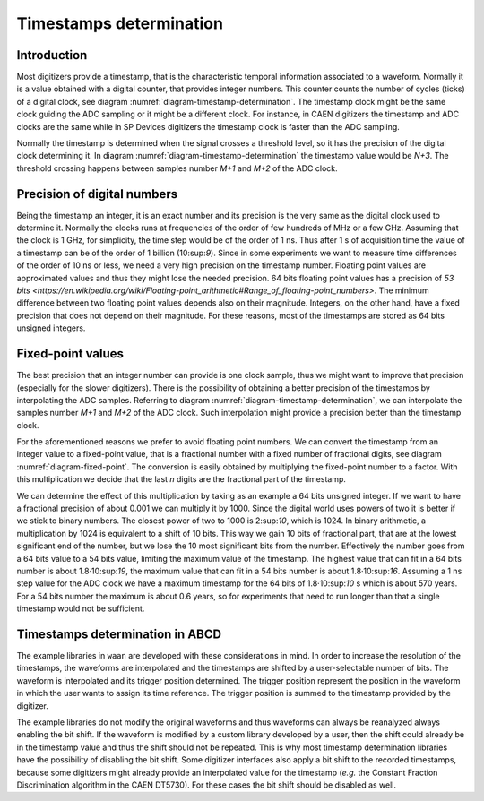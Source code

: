 .. _ch-timestamps:

========================
Timestamps determination
========================

Introduction
------------

.. code-block:: none
    :name: diagram-timestamp-determination
    :caption: Diagram of the typical determination of the timestamp in a digitizer.

    .                     ...  <- Waveform signal
    .                    .   ..
    .     ADC samples -> X     .
    .                   .       ..
    .                   .         ..  
    .                  .            X..  
    .                  .               ...
    .                 .                   ..
    .                .                      ..X
    . Threshold -> - . - - - - - - - - - - - - -.- - - - - - - - - - - - - - - -
    .     level     .|                           ....
    .             ..                                 ...X...
    . X.........X.   |                                      ......X.........X...
    . +----+----+----+----+----+----+----+----+----+----+----+----+----+----+---
    . |    |    |    |    |    |    |    |    |    |    |    |    |    |    |   
    . N   N+1  N+2  N+3 <- Timestamp clock ticks  ...  ...  ...  ...  ...  ...  
    .                ^
    .                Threshold crossing clock tick
    . +---------+---------+---------+---------+---------+---------+---------+---
    . |         |         |         |         |         |         |         |
    . M        M+1       M+2 <- ADC samples ticks      ...       ...       ...

Most digitizers provide a timestamp, that is the characteristic temporal information associated to a waveform.
Normally it is a value obtained with a digital counter, that provides integer numbers.
This counter counts the number of cycles (ticks) of a digital clock, see diagram :numref:`diagram-timestamp-determination`.
The timestamp clock might be the same clock guiding the ADC sampling or it might be a different clock.
For instance, in CAEN digitizers the timestamp and ADC clocks are the same while in SP Devices digitizers the timestamp clock is faster than the ADC sampling.

Normally the timestamp is determined when the signal crosses a threshold level, so it has the precision of the digital clock determining it.
In diagram :numref:`diagram-timestamp-determination` the timestamp value would be `N+3`.
The threshold crossing happens between samples number `M+1` and `M+2` of the ADC clock.

Precision of digital numbers
----------------------------

Being the timestamp an integer, it is an exact number and its precision is the very same as the digital clock used to determine it.
Normally the clocks runs at frequencies of the order of few hundreds of MHz or a few GHz.
Assuming that the clock is 1 GHz, for simplicity, the time step would be of the order of 1 ns.
Thus after 1 s of acquisition time the value of a timestamp can be of the order of 1 billion (10:sup:`9`).
Since in some experiments we want to measure time differences of the order of 10 ns or less, we need a very high precision on the timestamp number.
Floating point values are approximated values and thus they might lose the needed precision.
64 bits floating point values has a precision of `53 bits <https://en.wikipedia.org/wiki/Floating-point_arithmetic#Range_of_floating-point_numbers>`.
The minimum difference between two floating point values depends also on their magnitude.
Integers, on the other hand, have a fixed precision that does not depend on their magnitude.
For these reasons, most of the timestamps are stored as 64 bits unsigned integers.

Fixed-point values
------------------

.. code-block:: none
    :name: diagram-fixed-point
    :caption: Diagram of fixed-point numbers.

    .                               Integer number -> T = 3201942
    .
    .             Equivalent floating point number -> T = 3.201942e6
    .
    .                Equivalent fixed-point number -> T = 3201942.000
    .    with three digits of fractional precision
    .
    .      Emulating fixed-point fractional number -> T · 1000 = 3201942000

The best precision that an integer number can provide is one clock sample, thus we might want to improve that precision (especially for the slower digitizers).
There is the possibility of obtaining a better precision of the timestamps by interpolating the ADC samples.
Referring to diagram :numref:`diagram-timestamp-determination`, we can interpolate the samples number `M+1` and `M+2` of the ADC clock.
Such interpolation might provide a precision better than the timestamp clock.

For the aforementioned reasons we prefer to avoid floating point numbers.
We can convert the timestamp from an integer value to a fixed-point value, that is a fractional number with a fixed number of fractional digits, see diagram :numref:`diagram-fixed-point`.
The conversion is easily obtained by multiplying the fixed-point number to a factor.
With this multiplication we decide that the last `n` digits are the fractional part of the timestamp.

We can determine the effect of this multiplication by taking as an example a 64 bits unsigned integer.
If we want to have a fractional precision of about 0.001 we can multiply it by 1000.
Since the digital world uses powers of two it is better if we stick to binary numbers.
The closest power of two to 1000 is 2:sup:`10`, which is 1024.
In binary arithmetic, a multiplication by 1024 is equivalent to a shift of 10 bits.
This way we gain 10 bits of fractional part, that are at the lowest significant end of the number, but we lose the 10 most significant bits from the number.
Effectively the number goes from a 64 bits value to a 54 bits value, limiting the maximum value of the timestamp.
The highest value that can fit in a 64 bits number is about 1.8·10:sup:`19`, the maximum value that can fit in a 54 bits number is about 1.8·10:sup:`16`.
Assuming a 1 ns step value for the ADC clock we have a maximum timestamp for the 64 bits of 1.8·10:sup:`10` s which is about 570 years.
For a 54 bits number the maximum is about 0.6 years, so for experiments that need to run longer than that a single timestamp would not be sufficient.

Timestamps determination in ABCD
--------------------------------

The example libraries in ``waan`` are developed with these considerations in mind.
In order to increase the resolution of the timestamps, the waveforms are interpolated and the timestamps are shifted by a user-selectable number of bits.
The waveform is interpolated and its trigger position determined.
The trigger position represent the position in the waveform in which the user wants to assign its time reference.
The trigger position is summed to the timestamp provided by the digitizer.

The example libraries do not modify the original waveforms and thus waveforms can always be reanalyzed always enabling the bit shift.
If the waveform is modified by a custom library developed by a user, then the shift could already be in the timestamp value and thus the shift should not be repeated.
This is why most timestamp determination libraries have the possibility of disabling the bit shift.
Some digitizer interfaces also apply a bit shift to the recorded timestamps, because some digitizers might already provide an interpolated value for the timestamp (*e.g.* the Constant Fraction Discrimination algorithm in the CAEN DT5730).
For these cases the bit shift should be disabled as well.